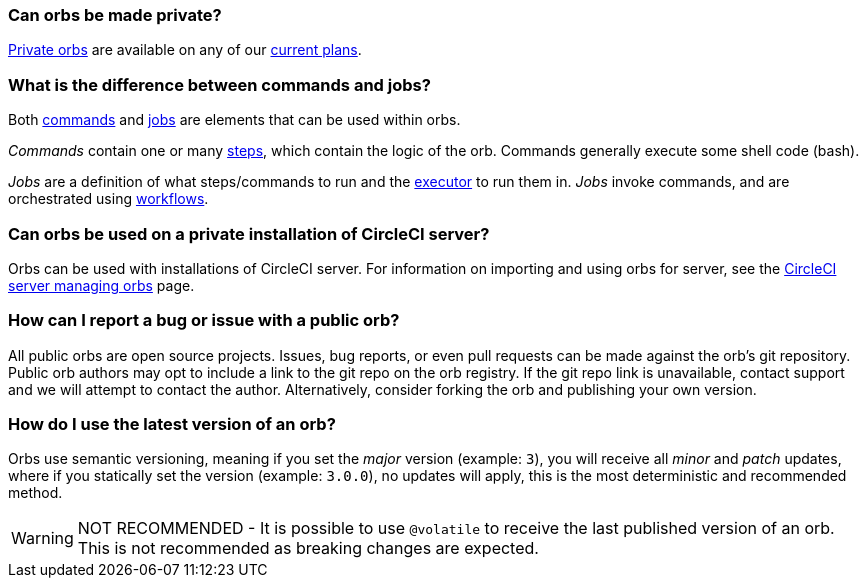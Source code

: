 [#can-orbs-be-private]
=== Can orbs be made private?

xref:orbs:use:orb-intro.adoc#public-or-private[Private orbs] are available on any of our link:https://circleci.com/pricing[current plans].

[#difference-between-commands-and-jobs]
=== What is the difference between commands and jobs?

Both xref:reference:ROOT:reusing-config.adoc#the-commands-key[commands] and xref:reference:ROOT:reusing-config.adoc#authoring-parameterized-jobs[jobs] are elements that can be used within orbs.

_Commands_ contain one or many xref:reference:ROOT:configuration-reference.adoc#steps[steps], which contain the logic of the orb. Commands generally execute some shell code (bash).

_Jobs_ are a definition of what steps/commands to run and the xref:reference:ROOT:reusing-config.adoc#the-executors-key[executor] to run them in. _Jobs_ invoke commands, and are orchestrated using xref:guides:orchestrate:workflows.adoc#workflows-configuration-examples[workflows].

[#orbs-on-private-installation-server]
=== Can orbs be used on a private installation of CircleCI server?

Orbs can be used with installations of CircleCI server. For information on importing and using orbs for server, see the xref:server-admin:operator:managing-orbs.adoc[CircleCI server managing orbs] page.

[#report-an-issue-with-a-public-orb]
=== How can I report a bug or issue with a public orb?

All public orbs are open source projects. Issues, bug reports, or even pull requests can be made against the orb's git repository. Public orb authors may opt to include a link to the git repo on the orb registry. If the git repo link is unavailable, contact support and we will attempt to contact the author. Alternatively, consider forking the orb and publishing your own version.

[#how-to-use-the-latest-version-of-an-orb]
=== How do I use the latest version of an orb?

Orbs use semantic versioning, meaning if you set the _major_ version (example: `3`), you will receive all _minor_ and _patch_ updates, where if you statically set the version (example: `3.0.0`), no updates will apply, this is the most deterministic and recommended method.

WARNING: NOT RECOMMENDED - It is possible to use `@volatile` to receive the last published version of an orb. This is not recommended as breaking changes are expected.
